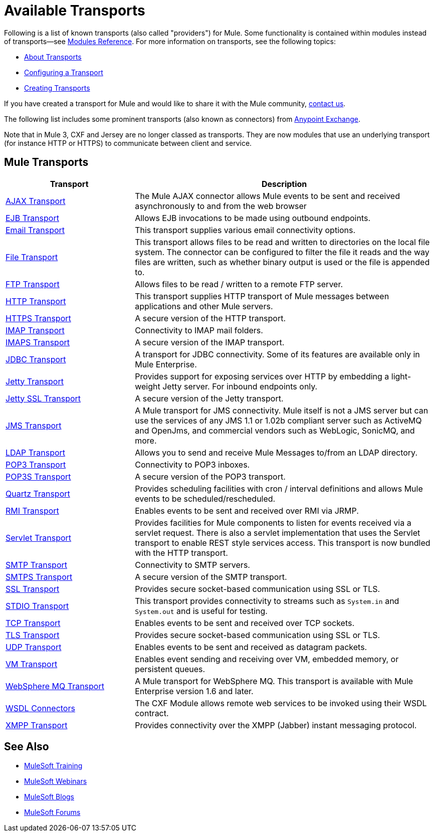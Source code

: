 = Available Transports

Following is a list of known transports (also called "providers") for Mule. Some functionality is contained within modules instead of transports--see link:/mule-user-guide/v/3.2/modules-reference[Modules Reference]. For more information on transports, see the following topics:

* link:/mule-user-guide/v/3.2/connecting-using-transports[About Transports]
* link:/mule-user-guide/v/3.2/configuring-a-transport[Configuring a Transport]
* link:/mule-user-guide/v/3.2/creating-transports[Creating Transports]

If you have created a transport for Mule and would like to share it with the Mule community,  mailto:dev@mule.codehaus.org[contact us].

The following list includes some prominent transports (also known as connectors) from link:https://www.mulesoft.com/exchange#!/?types=connector&sortBy=name[Anypoint Exchange].

Note that in Mule 3, CXF and Jersey are no longer classed as transports. They are now modules that use an underlying transport (for instance HTTP or HTTPS) to communicate between client and service.

== Mule Transports

[cols="30a,70a",options="header"]
|===
|Transport |Description
|link:/mule-user-guide/v/3.2/ajax-transport-reference[AJAX Transport]
|The Mule AJAX connector allows Mule events to be sent and received asynchronously to and from the web browser
|link:/mule-user-guide/v/3.2/ejb-transport-reference[EJB Transport]
|Allows EJB invocations to be made using outbound endpoints.
|link:/mule-user-guide/v/3.2/email-transport-reference[Email Transport]
|This transport supplies various email connectivity options.
|link:/mule-user-guide/v/3.2/file-transport-reference[File Transport]
|This transport allows files to be read and written to directories on the local file system. The connector can be configured to filter the file it reads and the way files are written, such as whether binary output is used or the file is appended to.
|link:/mule-user-guide/v/3.2/ftp-transport-reference[FTP Transport]
|Allows files to be read / written to a remote FTP server.
|link:/mule-user-guide/v/3.2/http-transport-reference[HTTP Transport]
|This transport supplies HTTP transport of Mule messages between applications and other Mule servers.
|link:/mule-user-guide/v/3.2/https-transport-reference[HTTPS Transport]
|A secure version of the HTTP transport.
|link:/mule-user-guide/v/3.2/imap-transport-reference[IMAP Transport]
|Connectivity to IMAP mail folders.
|link:/mule-user-guide/v/3.2/imap-transport-reference[IMAPS Transport]
|A secure version of the IMAP transport.
|link:/mule-user-guide/v/3.2/jdbc-transport-reference[JDBC Transport]
|A transport for JDBC connectivity. Some of its features are available only in Mule Enterprise.
|link:/mule-user-guide/v/3.2/jetty-transport-reference[Jetty Transport]
|Provides support for exposing services over HTTP by embedding a light-weight Jetty server. For inbound endpoints only.
|link:/mule-user-guide/v/3.2/jetty-ssl-transport[Jetty SSL Transport]
|A secure version of the Jetty transport.
|link:/mule-user-guide/v/3.2/jms-transport-reference[JMS Transport]
|A Mule transport for JMS connectivity. Mule itself is not a JMS server but can use the services of any JMS 1.1 or 1.02b compliant server such as ActiveMQ and OpenJms, and commercial vendors such as WebLogic, SonicMQ, and more.
|link:https://www.mulesoft.com/exchange#!/ldap-integration-connector[LDAP Transport]
|Allows you to send and receive Mule Messages to/from an LDAP directory.
|link:/mule-user-guide/v/3.2/pop3-transport-reference[POP3 Transport] |Connectivity to POP3 inboxes.
|link:/mule-user-guide/v/3.2/pop3-transport-reference[POP3S Transport] |A secure version of the POP3 transport.
|link:/mule-user-guide/v/3.2/quartz-transport-reference[Quartz Transport] |Provides scheduling facilities with cron / interval definitions and allows Mule events to be scheduled/rescheduled.
|link:/mule-user-guide/v/3.2/rmi-transport-reference[RMI Transport] |Enables events to be sent and received over RMI via JRMP.
|link:/mule-user-guide/v/3.2/servlet-transport-reference[Servlet Transport] |Provides facilities for Mule components to listen for events received via a servlet request. There is also a servlet implementation that uses the Servlet transport to enable REST style services access. This transport is now bundled with the HTTP transport.
|link:/mule-user-guide/v/3.2/smtp-transport-reference[SMTP Transport] |Connectivity to SMTP servers.
|link:/mule-user-guide/v/3.2/smtp-transport-reference[SMTPS Transport] |A secure version of the SMTP transport.
|link:/mule-user-guide/v/3.2/ssl-and-tls-transports-reference[SSL Transport] |Provides secure socket-based communication using SSL or TLS.
|link:/mule-user-guide/v/3.2/stdio-transport-reference[STDIO Transport] |This transport provides connectivity to streams such as `System.in` and `System.out` and is useful for testing.
|link:/mule-user-guide/v/3.2/tcp-transport-reference[TCP Transport] |Enables events to be sent and received over TCP sockets.
|link:/mule-user-guide/v/3.2/ssl-and-tls-transports-reference[TLS Transport] |Provides secure socket-based communication using SSL or TLS.
|link:/mule-user-guide/v/3.2/udp-transport-reference[UDP Transport] |Enables events to be sent and received as datagram packets.
|link:/mule-user-guide/v/3.2/vm-transport-reference[VM Transport] |Enables event sending and receiving over VM, embedded memory, or persistent queues.
|link:/mule-user-guide/v/3.2/mule-wmq-transport-reference[WebSphere MQ Transport] |A Mule transport for WebSphere MQ. This transport is available with Mule Enterprise version 1.6 and later.
|link:/mule-user-guide/v/3.2/wsdl-connectors[WSDL Connectors] |The CXF Module allows remote web services to be invoked using their WSDL contract.
|link:/mule-user-guide/v/3.2/xmpp-transport-reference[XMPP Transport] |Provides connectivity over the XMPP (Jabber) instant messaging protocol.
|===

== See Also

* link:http://training.mulesoft.com[MuleSoft Training]
* link:https://www.mulesoft.com/webinars[MuleSoft Webinars]
* link:http://blogs.mulesoft.com[MuleSoft Blogs]
* link:http://forums.mulesoft.com[MuleSoft Forums]
